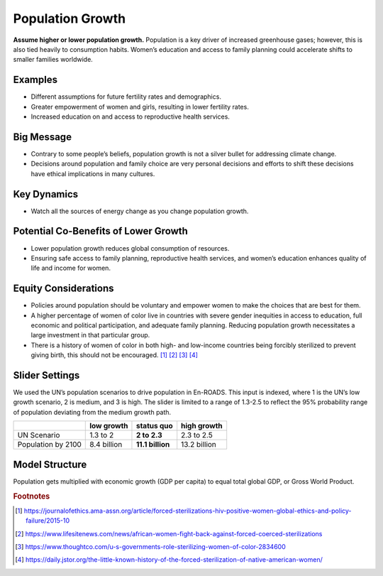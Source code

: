 |imgPopIcon| Population Growth 
===============================

**Assume higher or lower population growth.** Population is a key driver of increased greenhouse gases; however, this is also tied heavily to consumption habits. Women’s education and access to family planning could accelerate shifts to smaller families worldwide.

Examples
--------

* Different assumptions for future fertility rates and demographics.

* Greater empowerment of women and girls, resulting in lower fertility rates.

* Increased education on and access to reproductive health services.

Big Message
-----------

* Contrary to some people’s beliefs, population growth is not a silver bullet for addressing climate change.

* Decisions around population and family choice are very personal decisions and efforts to shift these decisions have ethical implications in many cultures.

Key Dynamics
------------

* Watch all the sources of energy change as you change population growth.

Potential Co-Benefits of Lower Growth
--------------------------------------
•	Lower population growth reduces global consumption of resources. 
•	Ensuring safe access to family planning, reproductive health services, and women’s education enhances quality of life and income for women.

Equity Considerations 
----------------------
•	Policies around population should be voluntary and empower women to make the choices that are best for them. 
•	A higher percentage of women of color live in countries with severe gender inequities in access to education, full economic and political participation, and adequate family planning. Reducing population growth necessitates a large investment in that particular group. 
•	There is a history of women of color in both high- and low-income countries being forcibly sterilized to prevent giving birth, this should not be encouraged. [#popgrowthfn1]_ [#popgrowthfn2]_ [#popgrowthfn3]_ [#popgrowthfn4]_

Slider Settings
---------------

We used the UN’s population scenarios to drive population in En-ROADS. This input is indexed, where 1 is the UN’s low growth scenario, 2 is medium, and 3 is high. The slider is limited to a range of 1.3-2.5 to reflect the 95% probability range of population deviating from the medium growth path.

================== =========== ================ ============
\                  low growth  **status quo**   high growth
================== =========== ================ ============
UN Scenario        1.3 to 2    **2 to 2.3**     2.3 to 2.5
Population by 2100 8.4 billion **11.1 billion** 13.2 billion
================== =========== ================ ============

Model Structure
---------------

Population gets multiplied with economic growth (GDP per capita) to equal total global GDP, or Gross World Product.

.. rubric:: Footnotes

.. [#popgrowthfn1] https://journalofethics.ama-assn.org/article/forced-sterilizations-hiv-positive-women-global-ethics-and-policy-failure/2015-10 
.. [#popgrowthfn2] https://www.lifesitenews.com/news/african-women-fight-back-against-forced-coerced-sterilizations
.. [#popgrowthfn3] https://www.thoughtco.com/u-s-governments-role-sterilizing-women-of-color-2834600
.. [#popgrowthfn4] https://daily.jstor.org/the-little-known-history-of-the-forced-sterilization-of-native-american-women/


.. SUBSTITUTIONS SECTION

.. |imgPopIcon| image:: ../images/icons/population_icon.png
   :width: 0.61475in
   :height: 0.47903in
